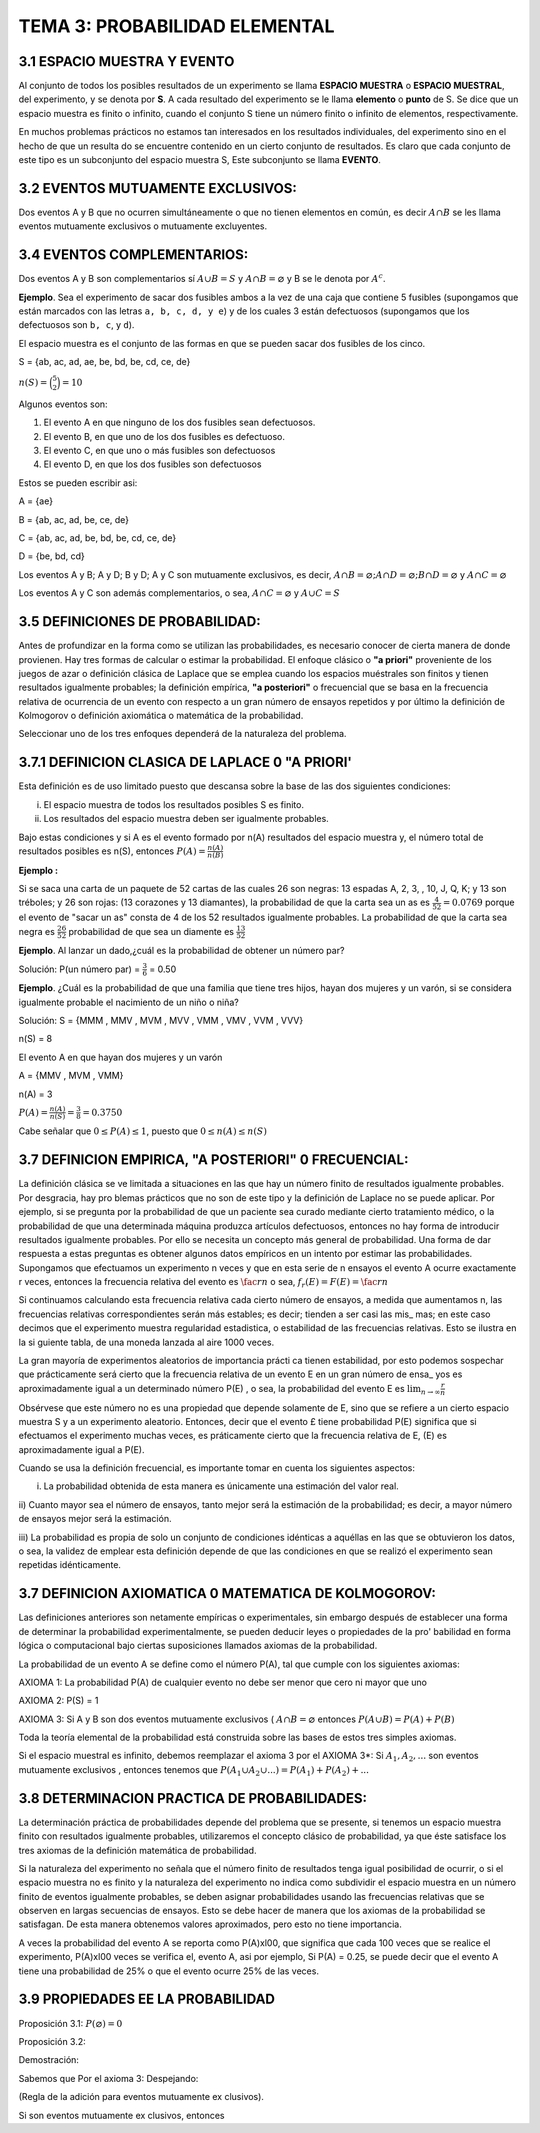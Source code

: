 TEMA 3: PROBABILIDAD ELEMENTAL
==============================

3.1 ESPACIO MUESTRA Y EVENTO
----------------------------

Al conjunto de todos los posibles resultados de un experimento se llama **ESPACIO MUESTRA** o **ESPACIO MUESTRAL**, 
del 
experimento, y 
se denota por **S**. A cada resultado del experimento se le llama **elemento** o **punto** de S. Se dice que un espacio 
muestra es finito 
o infinito, cuando el conjunto S tiene un número finito o infinito de elementos, respectivamente.

En muchos problemas prácticos no estamos tan interesados en los resultados individuales, del experimento sino en el hecho de 
que un resulta do se encuentre contenido en un cierto conjunto de resultados. Es claro que cada conjunto de este tipo es un 
subconjunto del espacio muestra S, Este subconjunto se llama **EVENTO**.

3.2 EVENTOS MUTUAMENTE EXCLUSIVOS:
----------------------------------

Dos eventos A y B que no ocurren simultáneamente o que no tienen elementos en común, es decir :math:`A \cap B` se les llama 
eventos mutuamente exclusivos o mutuamente excluyentes.

3.4 EVENTOS COMPLEMENTARIOS:
----------------------------

Dos eventos A y B son complementarios sí :math:`A \cup B=S` y :math:`A \cap B = \varnothing` y B se le denota por 
:math:`A^c`.

**Ejemplo**. Sea el experimento de sacar dos fusibles ambos a la vez de una caja que contiene 5 fusibles 
(supongamos que están 
marcados con las letras ``a, b, c, d, y e``) y de los cuales 3 están defectuosos (supongamos que los defectuosos son ``b, c``, 
y ``d``).

El espacio muestra es el conjunto de las formas en que se pueden sacar dos fusibles de los cinco.

S = {ab, ac, ad, ae, be, bd, be, cd, ce, de}

:math:`n(S) = \binom{5}{2} = 10`

Algunos eventos son:

1) El evento A en que ninguno de los dos fusibles sean defectuosos.

2) El evento B, en que uno de los dos fusibles es defectuoso.

3) El evento C, en que uno o más fusibles son defectuosos

4) El evento D, en que los dos fusibles son defectuosos

Estos se pueden escribir asi:

A = {ae}

B = {ab, ac, ad, be, ce, de}

C = {ab, ac, ad, be, bd, be, cd, ce, de}

D = {be, bd, cd}

Los eventos A y B; A y D; B y D; A y C son mutuamente exclusivos, es decir, :math:`A \cap B = \varnothing; A \cap D = 
\varnothing; B \cap D = \varnothing` y  :math:`A \cap C = \varnothing`

Los eventos A y C son además complementarios, o sea, :math:`A \cap C = \varnothing` y :math:`A \cup C = S`

3.5 DEFINICIONES DE PROBABILIDAD:
---------------------------------

Antes de profundizar en la forma como se utilizan las probabilidades, es necesario conocer de cierta manera de donde 
provienen. Hay tres formas de calcular o estimar la probabilidad. El enfoque clásico o **"a priori"** proveniente de los 
juegos 
de azar o definición clásica de Laplace que se emplea cuando los espacios muéstrales son finitos y tienen resultados 
igualmente probables; la definición empírica, **"a posteriori"** o frecuencial que se basa en la frecuencia relativa de 
ocurrencia 
de un evento con respecto a un gran número de ensayos repetidos y por último la definición de Kolmogorov o definición 
axiomática o matemática de la probabilidad.

Seleccionar uno de los tres enfoques dependerá de la naturaleza del problema.

3.7.1 DEFINICION CLASICA DE LAPLACE 0 "A PRIORI'
------------------------------------------------

Esta definición es de uso limitado puesto que descansa sobre la base de las dos siguientes condiciones:

i) El espacio muestra de todos los resultados posibles S es finito.

ii) Los resultados del espacio muestra deben ser igualmente probables.

Bajo estas condiciones y si A es el evento formado por n(A) resultados del espacio muestra y, el número total de resultados 
posibles es n(S), entonces :math:`P(A) = \frac{n(A)}{n(B)}`

**Ejemplo :**

Si se saca una carta de un paquete de 52 cartas
de las cuales 26 son negras: 13 espadas A, 2, 3, , 10, J, Q, K; y 13 son tréboles; y 26 son rojas: (13 corazones y 13 
diamantes), la probabilidad de que la carta sea un as es :math:`\frac{4}{52}=0.0769` porque el evento de "sacar un as" consta 
de 4 de los 52 resultados 
igualmente probables. La probabilidad de que la carta sea negra es :math:`\frac{26}{52}` probabilidad de que sea un diamente 
es :math:`\frac{13}{52}`

**Ejemplo**. Al lanzar un dado,¿cuál es la probabilidad de obtener un número par?

Solución: P(un número par) = :math:`\frac{3}{6}` = 0.50


**Ejemplo**. ¿Cuál es la probabilidad de que una familia que tiene tres hijos, hayan dos mujeres y un varón, si se considera 
igualmente probable el nacimiento de un niño o niña?

Solución: S = {MMM , MMV , MVM , MVV , VMM , VMV , VVM , VVV}

n(S) = 8

El evento A en que hayan dos mujeres y un varón

A = {MMV , MVM , VMM}

n(A) = 3

:math:`P(A) = \frac{n(A)}{n(S)} = \frac{3}{8} = 0.3750`

Cabe señalar que :math:`0 \leq P(A) \leq 1`, puesto que :math:`0 \leq n(A) \leq n(S)`


3.7 DEFINICION EMPIRICA, "A POSTERIORI" 0 FRECUENCIAL:
------------------------------------------------------

La definición clásica se ve limitada a situaciones en las que hay un número finito de resultados igualmente probables. Por 
desgracia, hay pro blemas prácticos que no son de este tipo y la definición de Laplace no se puede aplicar. Por ejemplo, si se 
pregunta por la probabilidad de que un paciente sea curado mediante cierto tratamiento médico, o la probabilidad de que una 
determinada máquina produzca artículos defectuosos, entonces no hay forma de introducir resultados igualmente probables. Por 
ello se necesita un concepto más general de probabilidad. Una forma de dar respuesta a estas preguntas es obtener algunos 
datos empíricos en un intento por estimar las probabilidades. Supongamos que efectuamos un experimento n veces y que en esta 
serie de n ensayos el evento A ocurre 
exactamente r veces, entonces la frecuencia relativa del evento es :math:`\fac{r}{n}` o sea, :math:`f_r(E)= F(E) = \fac{r}{n}`

Si continuamos calculando esta frecuencia relativa cada cierto número de ensayos, a medida que aumentamos n, las frecuencias 
relativas correspondientes serán más estables; es decir; tienden a ser casi las mis_ mas; en este caso decimos que el 
experimento muestra regularidad estadistica, o estabilidad de las frecuencias relativas. Esto se ilustra en la si guiente 
tabla, de una moneda lanzada al aire 1000 veces.

La gran mayoría de experimentos aleatorios de importancia prácti ca tienen estabilidad, por esto podemos sospechar que 
prácticamente será cierto que la frecuencia relativa de un evento E en un gran número de ensa_ yos es aproximadamente igual a 
un determinado número P(E) , o sea, la probabilidad del evento E es :math:`\lim_{n \to \infty} \frac{r}{n}`

Obsérvese que este número no es una propiedad que depende solamente de E, sino que se refiere a un cierto espacio muestra S y 
a un experimento aleatorio. Entonces, decir que el evento £ tiene probabilidad P(E) significa que si efectuamos el experimento 
muchas veces, es práticamente cierto que la frecuencia relativa de E, (E) es aproximadamente igual a P(E).

Cuando se usa la definición frecuencial, es importante tomar en cuenta los siguientes aspectos:

i) La probabilidad obtenida de esta manera es únicamente una estimación del valor real.

ii) Cuanto mayor sea el número de ensayos, tanto mejor será la estimación de la probabilidad; es decir, a mayor número de 
ensayos mejor será la estimación.

iii) La probabilidad es propia de solo un conjunto de condiciones idénticas a aquéllas en las que se obtuvieron los datos, o 
sea, la validez de emplear esta definición depende de que las condiciones en que se realizó el experimento sean repetidas 
idénticamente.

3.7 DEFINICION AXIOMATICA 0 MATEMATICA DE KOLMOGOROV:
-----------------------------------------------------

Las definiciones anteriores son netamente empíricas o experimentales, sin embargo después de establecer una forma de 
determinar la probabilidad experimentalmente, se pueden deducir leyes o propiedades de la pro' babilidad en forma lógica o 
computacional bajo ciertas suposiciones llamados axiomas de la probabilidad.


La probabilidad de un evento A se define como el número P(A), tal que cumple con los siguientes axiomas:

AXIOMA 1: La probabilidad P(A) de cualquier evento no debe ser menor que cero ni mayor que uno

.. math:

   0 \leq P(A) \leq 1


AXIOMA 2: P(S) = 1

AXIOMA 3: Si A y B son dos eventos mutuamente exclusivos ( :math:`A \cap B = \varnothing` entonces :math:`P(A \cup B) = P(A) + 
P(B)` 

Toda la teoría elemental de la probabilidad está construida sobre las bases de estos tres simples axiomas.

Si el espacio muestral es infinito, debemos reemplazar el axioma 3 por el AXIOMA 3*: Si :math:`A_1, A_2,...` son eventos 
mutuamente 
exclusivos , entonces tenemos que :math:`P(A_1 \cup A_2 \cup ...) = P(A_1) +P(A_2)+...`


3.8 DETERMINACION PRACTICA DE PROBABILIDADES:
---------------------------------------------

La determinación práctica de probabilidades depende del problema que se presente, si tenemos un espacio muestra finito con 
resultados igualmente probables, utilizaremos el concepto clásico de probabilidad, ya que éste satisface los tres axiomas de 
la definición matemática de probabilidad.

Si la naturaleza del experimento no señala que el número finito de resultados tenga igual posibilidad de ocurrir, o si el 
espacio muestra no es finito y la naturaleza del experimento no indica como subdividir el espacio muestra en un número finito 
de eventos igualmente probables, se deben asignar probabilidades usando las frecuencias relativas que se observen en largas 
secuencias de ensayos. Esto se debe hacer de manera que los axiomas de la probabilidad se satisfagan. De esta manera obtenemos 
valores aproximados, pero esto no tiene importancia.

A veces la probabilidad del evento A se reporta como P(A)xl00, que significa que cada 100 veces que se realice el experimento, 
P(A)xl00 veces se verifica el, evento A, asi por ejemplo, Si P(A) = 0.25, se puede decir que el evento A tiene una 
probabilidad de 25% 
o que el evento ocurre 25% de las veces.

3.9 PROPIEDADES EE LA PROBABILIDAD
----------------------------------

Proposición 3.1: :math:`P(\varnothing) = 0`

Proposición 3.2:

Demostración:

Sabemos que Por el axioma 3: Despejando:

(Regla de la adición para eventos mutuamente ex clusivos).

Si son eventos mutuamente ex clusivos, entonces


